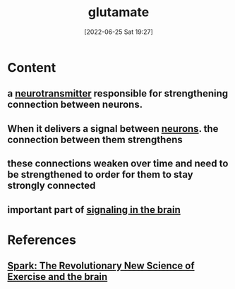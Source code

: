 :PROPERTIES:
:ID:       50002bcf-d7b9-46f9-967e-75f27339a99c
:END:
#+title: glutamate
#+date: [2022-06-25 Sat 19:27]
#+filetags:

* Content
** a [[id:7a5dfa2e-5784-4d03-aae5-d5fb5d6cd438][neurotransmitter]] responsible for strengthening connection between neurons.
** When it delivers a signal between [[id:414f3e05-bb76-4f1b-83fd-726d0750fe91][neurons]]. the connection between them strengthens
** these connections weaken over time and need to be strengthened to order for them to stay strongly connected
** important part of [[id:6988bbb0-5a4a-4962-aa65-2ce89d4beab5][signaling in the brain]]

* References
**  [[id:5f6d8018-eb0c-48c3-b7c9-02c5bcf637f3][Spark: The Revolutionary New Science of Exercise and the brain]]
